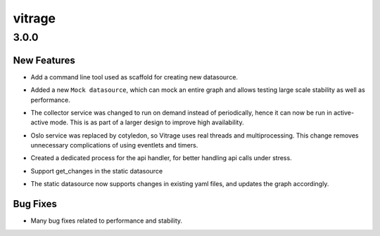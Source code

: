 =======
vitrage
=======

.. _vitrage_3.0.0:

3.0.0
=====

.. _vitrage_3.0.0_New Features:

New Features
------------

.. releasenotes/notes/datasource-scaffold-2f5ee6f0d9f83099.yaml @ b'9cc98e8e46ca0c6170861eacbb9dc507b96b322a'

- Add a command line tool used as scaffold for creating new datasource.

.. releasenotes/notes/mock-datasource-1c9b427bc16f4a59.yaml @ b'0a1017d7f003077d6d0ee7be8036beaefa53f5f5'

- Added a new ``Mock datasource``, which can mock an entire graph and allows testing large scale stability as well as performance.

.. releasenotes/notes/services-management-improvements-899c011e57002e84.yaml @ b'0a1017d7f003077d6d0ee7be8036beaefa53f5f5'

- The collector service was changed to run on demand instead of periodically, hence it can now be run in active-active mode. This is as part of a larger design to improve high availability.

.. releasenotes/notes/services-management-improvements-899c011e57002e84.yaml @ b'0a1017d7f003077d6d0ee7be8036beaefa53f5f5'

- Oslo service was replaced by cotyledon, so Vitrage uses real threads and multiprocessing. This change removes unnecessary complications of using eventlets and timers.

.. releasenotes/notes/services-management-improvements-899c011e57002e84.yaml @ b'0a1017d7f003077d6d0ee7be8036beaefa53f5f5'

- Created a dedicated process for the api handler, for better handling api calls under stress.

.. releasenotes/notes/static-datasource-changes-914f9a16ad7e46ed.yaml @ b'd5b4daf8aae7ee6ccf2ee9ce7a410e82f2d03921'

- Support get_changes in the static datasource

.. releasenotes/notes/support-get-changes-in-static-datasource-02715226f103455d.yaml @ b'd5b4daf8aae7ee6ccf2ee9ce7a410e82f2d03921'

- The static datasource now supports changes in existing yaml files, and updates the graph accordingly.


.. _vitrage_3.0.0_Bug Fixes:

Bug Fixes
---------

.. releasenotes/notes/performance-bug-fixes-a2b5e85ee37bba93.yaml @ b'0a1017d7f003077d6d0ee7be8036beaefa53f5f5'

- Many bug fixes related to performance and stability.

